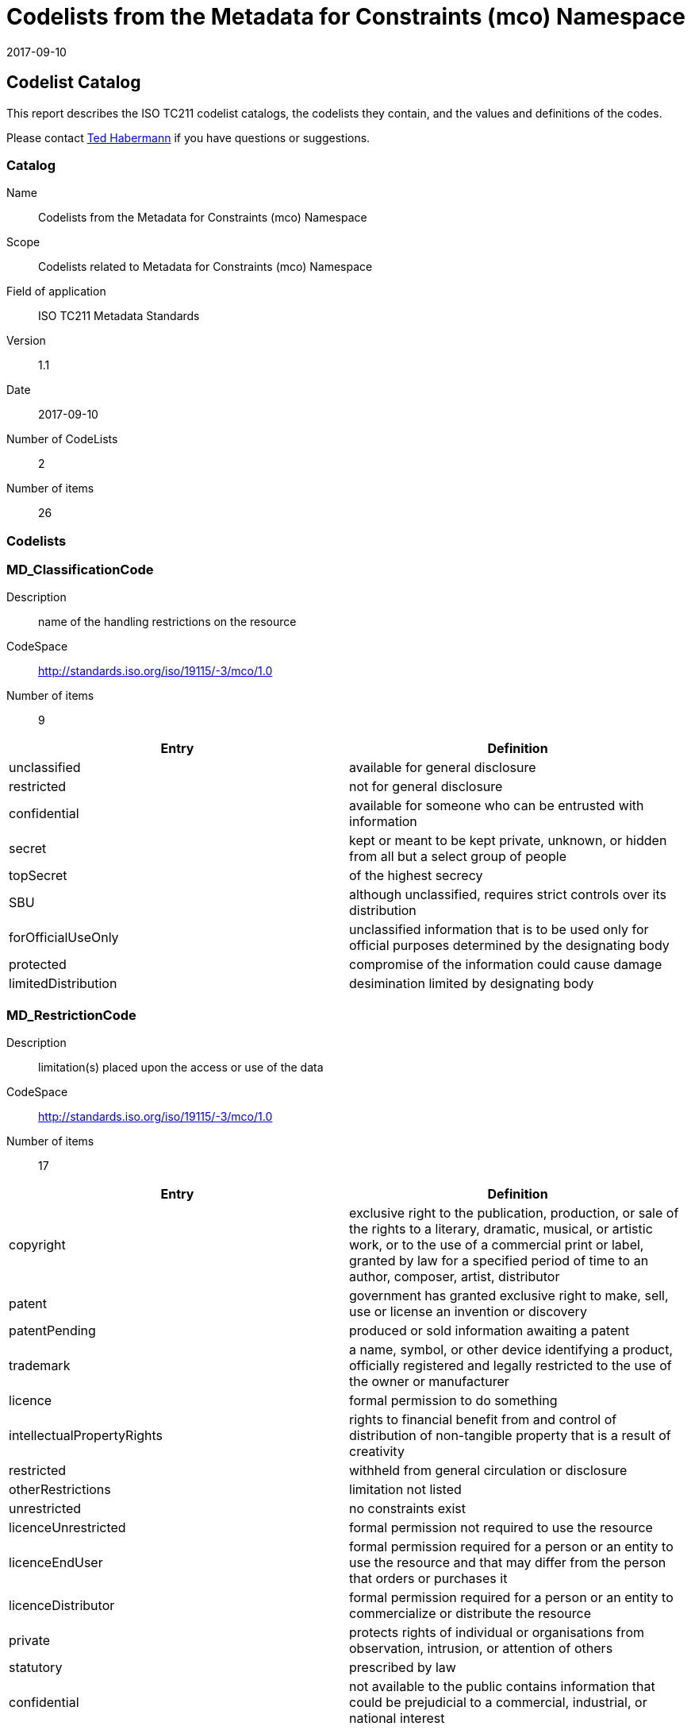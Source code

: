 ﻿= Codelists from the Metadata for Constraints (mco) Namespace
:edition: 1.1
:revdate: 2017-09-10

== Codelist Catalog

This report describes the ISO TC211 codelist catalogs, the codelists they contain,
and the values and definitions of the codes.

Please contact mailto:rehabermann@me.com[Ted Habermann] if you have questions or
suggestions.

=== Catalog

Name:: Codelists from the Metadata for Constraints (mco) Namespace
Scope:: Codelists related to Metadata for Constraints (mco) Namespace
Field of application:: ISO TC211 Metadata Standards
Version:: 1.1
Date:: 2017-09-10
Number of CodeLists:: 2
Number of items:: 26

=== Codelists


=== MD_ClassificationCode

Description:: name of the handling restrictions on the resource
CodeSpace:: http://standards.iso.org/iso/19115/-3/mco/1.0
Number of items:: 9

[%unnumbered]
[options=header,cols=2]
|===
| Entry | Definition

| unclassified | available for general disclosure
| restricted | not for general disclosure
| confidential | available for someone who can be entrusted with information
| secret | kept or meant to be kept private, unknown, or hidden from all but a select
group of people
| topSecret | of the highest secrecy
| SBU | although unclassified, requires strict controls over its distribution
| forOfficialUseOnly | unclassified information that is to be used only for official
purposes determined by the designating body
| protected | compromise of the information could cause damage
| limitedDistribution | desimination limited by designating body
|===


=== MD_RestrictionCode

Description:: limitation(s) placed upon the access or use of the data
CodeSpace:: http://standards.iso.org/iso/19115/-3/mco/1.0
Number of items:: 17

[%unnumbered]
[options=header,cols=2]
|===
| Entry | Definition

| copyright | exclusive right to the publication, production, or sale of the rights
to a literary, dramatic, musical, or artistic work, or to the use of a commercial
print or label, granted by law for a specified period of time to an author, composer,
artist, distributor
| patent | government has granted exclusive right to make, sell, use or license an
invention or discovery
| patentPending | produced or sold information awaiting a patent
| trademark | a name, symbol, or other device identifying a product, officially
registered and legally restricted to the use of the owner or manufacturer
| licence | formal permission to do something
| intellectualPropertyRights | rights to financial benefit from and control of
distribution of non-tangible property that is a result of creativity
| restricted | withheld from general circulation or disclosure
| otherRestrictions | limitation not listed
| unrestricted | no constraints exist
| licenceUnrestricted | formal permission not required to use the resource
| licenceEndUser | formal permission required for a person or an entity to use the
resource and that may differ from the person that orders or purchases it
| licenceDistributor | formal permission required for a person or an entity to
commercialize or distribute the resource
| private | protects rights of individual or organisations from observation,
intrusion, or attention of others
| statutory | prescribed by law
| confidential | not available to the public contains information that could be
prejudicial to a commercial, industrial, or national interest
| SBU | although unclassified, requires strict controls over its distribution.
| in-confidence | with trust
|===
